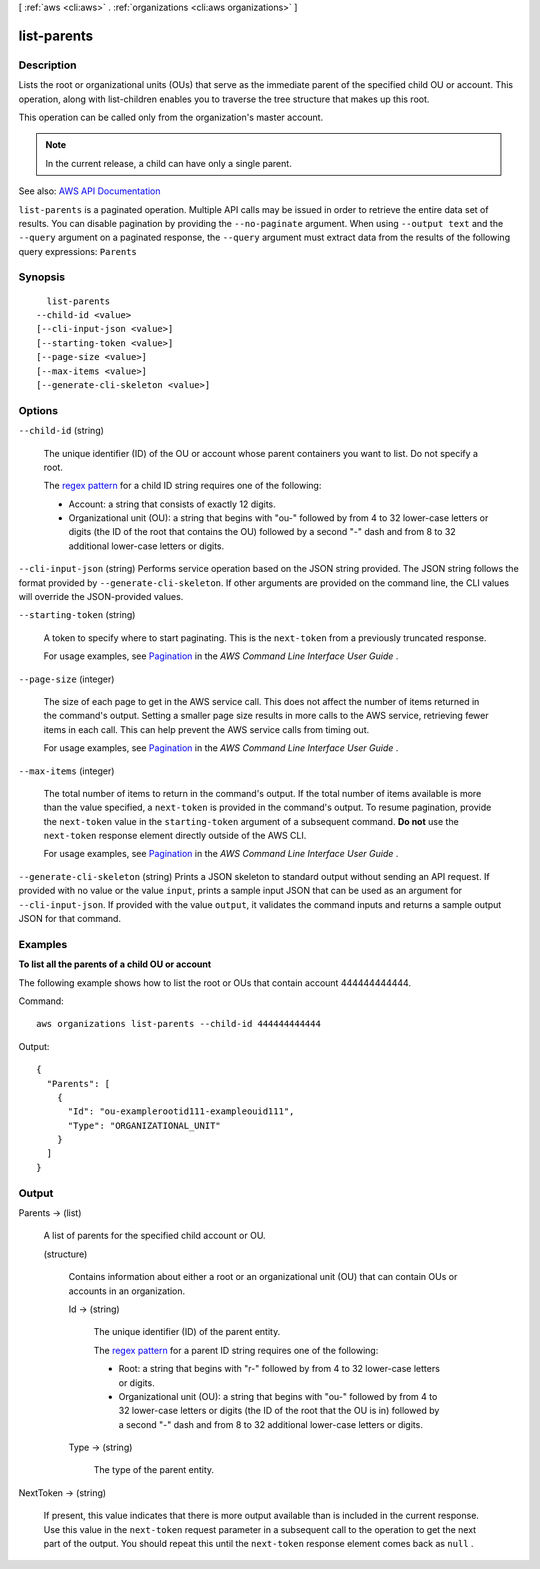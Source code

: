 [ :ref:`aws <cli:aws>` . :ref:`organizations <cli:aws organizations>` ]

.. _cli:aws organizations list-parents:


************
list-parents
************



===========
Description
===========



Lists the root or organizational units (OUs) that serve as the immediate parent of the specified child OU or account. This operation, along with  list-children enables you to traverse the tree structure that makes up this root.

 

This operation can be called only from the organization's master account.

 

.. note::

   

  In the current release, a child can have only a single parent. 

   



See also: `AWS API Documentation <https://docs.aws.amazon.com/goto/WebAPI/organizations-2016-11-28/ListParents>`_


``list-parents`` is a paginated operation. Multiple API calls may be issued in order to retrieve the entire data set of results. You can disable pagination by providing the ``--no-paginate`` argument.
When using ``--output text`` and the ``--query`` argument on a paginated response, the ``--query`` argument must extract data from the results of the following query expressions: ``Parents``


========
Synopsis
========

::

    list-parents
  --child-id <value>
  [--cli-input-json <value>]
  [--starting-token <value>]
  [--page-size <value>]
  [--max-items <value>]
  [--generate-cli-skeleton <value>]




=======
Options
=======

``--child-id`` (string)


  The unique identifier (ID) of the OU or account whose parent containers you want to list. Do not specify a root.

   

  The `regex pattern <http://wikipedia.org/wiki/regex>`_ for a child ID string requires one of the following:

   

   
  * Account: a string that consists of exactly 12 digits. 
   
  * Organizational unit (OU): a string that begins with "ou-" followed by from 4 to 32 lower-case letters or digits (the ID of the root that contains the OU) followed by a second "-" dash and from 8 to 32 additional lower-case letters or digits. 
   

  

``--cli-input-json`` (string)
Performs service operation based on the JSON string provided. The JSON string follows the format provided by ``--generate-cli-skeleton``. If other arguments are provided on the command line, the CLI values will override the JSON-provided values.

``--starting-token`` (string)
 

  A token to specify where to start paginating. This is the ``next-token`` from a previously truncated response.

   

  For usage examples, see `Pagination <https://docs.aws.amazon.com/cli/latest/userguide/pagination.html>`_ in the *AWS Command Line Interface User Guide* .

   

``--page-size`` (integer)
 

  The size of each page to get in the AWS service call. This does not affect the number of items returned in the command's output. Setting a smaller page size results in more calls to the AWS service, retrieving fewer items in each call. This can help prevent the AWS service calls from timing out.

   

  For usage examples, see `Pagination <https://docs.aws.amazon.com/cli/latest/userguide/pagination.html>`_ in the *AWS Command Line Interface User Guide* .

   

``--max-items`` (integer)
 

  The total number of items to return in the command's output. If the total number of items available is more than the value specified, a ``next-token`` is provided in the command's output. To resume pagination, provide the ``next-token`` value in the ``starting-token`` argument of a subsequent command. **Do not** use the ``next-token`` response element directly outside of the AWS CLI.

   

  For usage examples, see `Pagination <https://docs.aws.amazon.com/cli/latest/userguide/pagination.html>`_ in the *AWS Command Line Interface User Guide* .

   

``--generate-cli-skeleton`` (string)
Prints a JSON skeleton to standard output without sending an API request. If provided with no value or the value ``input``, prints a sample input JSON that can be used as an argument for ``--cli-input-json``. If provided with the value ``output``, it validates the command inputs and returns a sample output JSON for that command.



========
Examples
========

**To list all the parents of a child OU or account**

The following example shows how to list the root or OUs that contain account 444444444444.  

Command::

  aws organizations list-parents --child-id 444444444444

Output::

  {
    "Parents": [
      {
        "Id": "ou-examplerootid111-exampleouid111",
        "Type": "ORGANIZATIONAL_UNIT"
      }
    ]
  }

======
Output
======

Parents -> (list)

  

  A list of parents for the specified child account or OU.

  

  (structure)

    

    Contains information about either a root or an organizational unit (OU) that can contain OUs or accounts in an organization.

    

    Id -> (string)

      

      The unique identifier (ID) of the parent entity.

       

      The `regex pattern <http://wikipedia.org/wiki/regex>`_ for a parent ID string requires one of the following:

       

       
      * Root: a string that begins with "r-" followed by from 4 to 32 lower-case letters or digits. 
       
      * Organizational unit (OU): a string that begins with "ou-" followed by from 4 to 32 lower-case letters or digits (the ID of the root that the OU is in) followed by a second "-" dash and from 8 to 32 additional lower-case letters or digits. 
       

      

      

    Type -> (string)

      

      The type of the parent entity.

      

      

    

  

NextToken -> (string)

  

  If present, this value indicates that there is more output available than is included in the current response. Use this value in the ``next-token`` request parameter in a subsequent call to the operation to get the next part of the output. You should repeat this until the ``next-token`` response element comes back as ``null`` .

  

  

